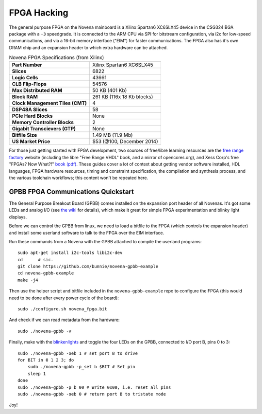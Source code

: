 FPGA Hacking
===================

.. TODO::
    - HDL template
    - kernel and userland details
    - performance and "numbers" table
    - expansion header pinouts

The general purpose FPGA on the Novena mainboard is a Xilinx Spartan6 XC6SLX45
device in the CSG324 BGA package with a ``-3`` speedgrade. It is connected to
the ARM CPU via SPI for bitstream configuration, via i2c for low-speed
communications, and via a 16-bit memory interface ("EIM") for faster
communications. The FPGA also has it's own DRAM chip and an expansion header to
which extra hardware can be attached.

.. list-table:: Novena FPGA Specifications (from Xilinx)
    :stub-columns: 1

    * - Part Number
      - Xilinx Spartan6 XC6SLX45
    * - Slices
      - 6822
    * - Logic Cells
      - 43661
    * - CLB Flip-Flops
      - 54576
    * - Max Distributed RAM
      - 50 KB (401 Kb)
    * - Block RAM
      - 261 KB (116x 18 Kb blocks)
    * - Clock Management Tiles (CMT)
      - 4
    * - DSP48A Slices
      - 58
    * - PCIe Hard Blocks
      - None
    * - Memory Controller Blocks
      - 2
    * - Gigabit Transcievers (GTP)
      - None
    * - Bitfile Size
      - 1.49 MB (11.9 Mb)
    * - US Market Price
      - $53 (@100, December 2014)

For those just getting started with FPGA development, two sources of free/libre
learning resources are the `free range factory
<http://www.freerangefactory.org/site/index.php>`_ website (including the libre
"Free Range VHDL" book, and a mirror of opencores.org), and Xess Corp's free
"FPGAs? Now What?!" `book (pdf) <http://www.xess.com/static/media/appnotes/FpgasNowWhatBook.pdf>`_. These guides cover a lot of context about getting
vendor software installed, HDL languages, FPGA hardware resources, timing and
constraint specification, the compilation and synthesis process, and the
various toolchain workflows; this content won't be repeated here.

GPBB FPGA Communications Quickstart
-------------------------------------

The General Purpose Breakout Board (GPBB) comes installed on the expansion
port header of all Novenas. It's got some LEDs and analog I/O (see `the wiki
<http://kosagi.com/w/index.php?title=GPBB_User_Guide>`_ for details), which
make it great for simple FPGA experimentation and blinky light displays.

Before we can control the GPBB from linux, we need to load a bitfile to the
FPGA (which controls the expansion header) and install some userland software
to talk to the FPGA over the EIM interface.

Run these commands from a Novena with the GPBB attached to compile the userland
programs::

    sudo apt-get install i2c-tools libi2c-dev
    cd      # sic.
    git clone https://github.com/bunnie/novena-gpbb-example
    cd novena-gpbb-example
    make -j4

Then use the helper script and bitfile included in the ``novena-gpbb-example``
repo to configure the FPGA (this would need to be done after every power cycle
of the board)::

    sudo ./configure.sh novena_fpga.bit

And check if we can read metadata from the hardware::

    sudo ./novena-gpbb -v

Finally, make with the blinkenlights_ and toggle the four LEDs on the GPBB,
connected to I/O port B, pins 0 to 3::

    sudo ./novena-gpbb -oeb 1 # set port B to drive
    for BIT in 0 1 2 3; do
        sudo ./novena-gpbb -p_set b $BIT # Set pin
        sleep 1
    done
    sudo ./novena-gpbb -p b 00 # Write 0x00, i.e. reset all pins
    sudo ./novena-gpbb -oeb 0 # return port B to tristate mode

Joy!

.. _blinkenlights: https://en.wikipedia.org/wiki/Blinkenlights
